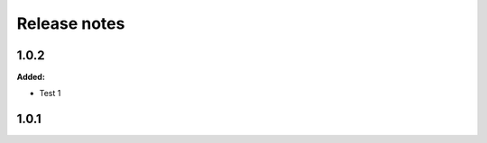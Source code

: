 =============
Release notes
=============

.. current developments

1.0.2
=====

**Added:**

* Test 1


1.0.1
=====


